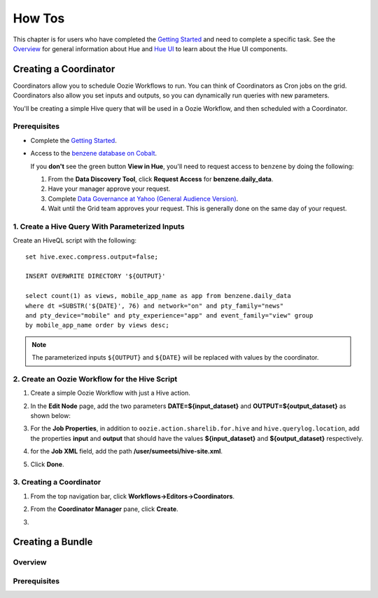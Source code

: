 =======
How Tos
=======


This chapter is for users who have completed the  `Getting Started <../getting_started/>`_
and need to complete a specific task. See the `Overview <../overview>`_ for
general information about Hue and `Hue UI <../ui>`_ to learn about the Hue UI components.

Creating a Coordinator
======================

Coordinators allow you to schedule Oozie Workflows to run. You can think of
Coordinators as Cron jobs on the grid. Coordinators also allow you
set inputs and outputs, so you can dynamically run queries with new
parameters. 

You'll be creating a simple Hive query that will be used in a 
Oozie Workflow, and then scheduled with a Coordinator.

Prerequisites
-------------

- Complete the `Getting Started <../getting_started/>`_.
- Access to the `benzene database on Cobalt <https://supportshop.cloud.corp.yahoo.com:4443/data-discovery/search/benzen/cluster/CB/database/benzene/table/daily_data>`_.

  If you **don't** see the green button **View in Hue**, you'll need to request
  access to ``benzene`` by doing the following:

  #. From the **Data Discovery Tool**, click **Request Access** for **benzene.daily_data**.
  #. Have your manager approve your request.
  #. Complete `Data Governance at Yahoo (General Audience Version) <https://yahoo.plateau.com/learning/user/common/viewItemDetails.do?componentTypeID=ELEARN&goalid=&componentID=YHDG-DP-DATAGOVERNANCE>`_.
  #. Wait until the Grid team approves your request. This is generally done on the same day of your request.

1. Create a Hive Query With Parameterized Inputs
------------------------------------------------

Create an HiveQL script with the following:: 

    set hive.exec.compress.output=false;

    INSERT OVERWRITE DIRECTORY '${OUTPUT}'

    select count(1) as views, mobile_app_name as app from benzene.daily_data 
    where dt =SUBSTR('${DATE}', 76) and network="on" and pty_family="news" 
    and pty_device="mobile" and pty_experience="app" and event_family="view" group 
    by mobile_app_name order by views desc;

.. note:: The parameterized inputs ``${OUTPUT}`` and ``${DATE}`` will be 
          replaced with values by the coordinator.

2. Create an Oozie Workflow for the Hive Script
-----------------------------------------------

#. Create a simple Oozie Workflow with just a Hive action.
#. In the **Edit Node** page, add the two parameters **DATE=${input_dataset}** and
   **OUTPUT=${output_dataset}** as shown below:

   .. image:: images/benzene_params.jpg
      :height: 538px
      :width: 907 px
      :scale: 90%
      :alt: Editing Hive action for Benzene Hive query.
      :align: left   

#. For the **Job Properties**, in addition to ``oozie.action.sharelib.for.hive`` and
   ``hive.querylog.location``, add the properties **input** and **output** that
   should have the values **${input_dataset}** and **${output_dataset}** respectively.

   .. image:: images/benzene_job_properties.jpg
      :height: 196px
      :width: 750 px
      :scale: 93%
      :alt: Added job properties for the Benzene Hive action.
      :align: left   

#. for the **Job XML** field, add the path **/user/sumeetsi/hive-site.xml**.
#. Click **Done**.


3. Creating a Coordinator
------------------------- 

#. From the top navigation bar, click **Workflows->Editors->Coordinators**.

   .. image:: images/open_coordinator_editor.jpg
      :height: 152px
      :width: 619 px
      :scale: 95%
      :alt: Opening the Coordinator Editor.
      :align: left   

#. From the **Coordinator Manager** pane, click **Create**.

   .. image:: images/create_coordinator_button.jpg
      :height: 170px
      :width: 950 px
      :scale: 90%
      :alt: Create a Coordinator.
      :align: left   
#. 


Creating a Bundle
=================

Overview
--------

Prerequisites
-------------


